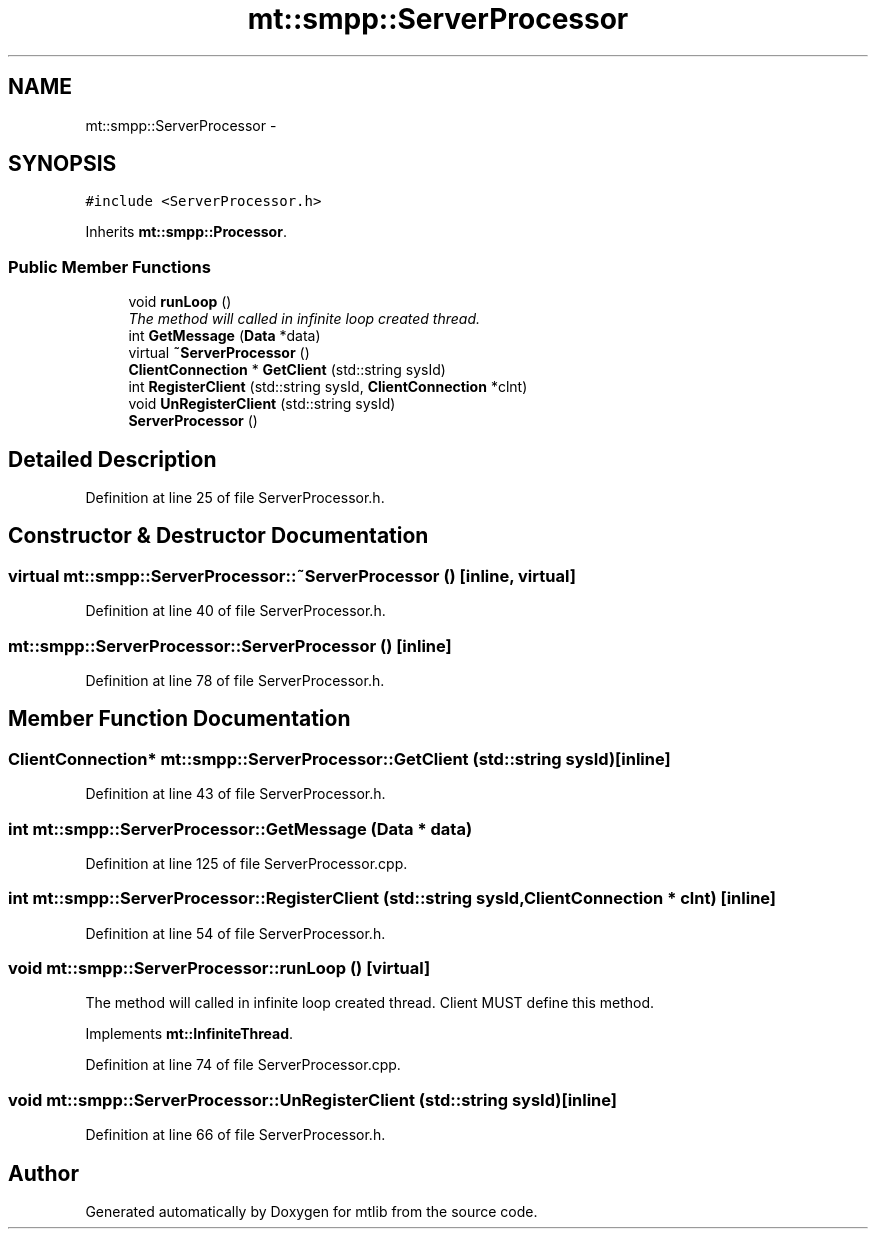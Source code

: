 .TH "mt::smpp::ServerProcessor" 3 "Fri Jan 21 2011" "mtlib" \" -*- nroff -*-
.ad l
.nh
.SH NAME
mt::smpp::ServerProcessor \- 
.SH SYNOPSIS
.br
.PP
.PP
\fC#include <ServerProcessor.h>\fP
.PP
Inherits \fBmt::smpp::Processor\fP.
.SS "Public Member Functions"

.in +1c
.ti -1c
.RI "void \fBrunLoop\fP ()"
.br
.RI "\fIThe method will called in infinite loop created thread. \fP"
.ti -1c
.RI "int \fBGetMessage\fP (\fBData\fP *data)"
.br
.ti -1c
.RI "virtual \fB~ServerProcessor\fP ()"
.br
.ti -1c
.RI "\fBClientConnection\fP * \fBGetClient\fP (std::string sysId)"
.br
.ti -1c
.RI "int \fBRegisterClient\fP (std::string sysId, \fBClientConnection\fP *clnt)"
.br
.ti -1c
.RI "void \fBUnRegisterClient\fP (std::string sysId)"
.br
.ti -1c
.RI "\fBServerProcessor\fP ()"
.br
.in -1c
.SH "Detailed Description"
.PP 
Definition at line 25 of file ServerProcessor.h.
.SH "Constructor & Destructor Documentation"
.PP 
.SS "virtual mt::smpp::ServerProcessor::~ServerProcessor ()\fC [inline, virtual]\fP"
.PP
Definition at line 40 of file ServerProcessor.h.
.SS "mt::smpp::ServerProcessor::ServerProcessor ()\fC [inline]\fP"
.PP
Definition at line 78 of file ServerProcessor.h.
.SH "Member Function Documentation"
.PP 
.SS "\fBClientConnection\fP* mt::smpp::ServerProcessor::GetClient (std::string sysId)\fC [inline]\fP"
.PP
Definition at line 43 of file ServerProcessor.h.
.SS "int mt::smpp::ServerProcessor::GetMessage (\fBData\fP * data)"
.PP
Definition at line 125 of file ServerProcessor.cpp.
.SS "int mt::smpp::ServerProcessor::RegisterClient (std::string sysId, \fBClientConnection\fP * clnt)\fC [inline]\fP"
.PP
Definition at line 54 of file ServerProcessor.h.
.SS "void mt::smpp::ServerProcessor::runLoop ()\fC [virtual]\fP"
.PP
The method will called in infinite loop created thread. Client MUST define this method. 
.PP
Implements \fBmt::InfiniteThread\fP.
.PP
Definition at line 74 of file ServerProcessor.cpp.
.SS "void mt::smpp::ServerProcessor::UnRegisterClient (std::string sysId)\fC [inline]\fP"
.PP
Definition at line 66 of file ServerProcessor.h.

.SH "Author"
.PP 
Generated automatically by Doxygen for mtlib from the source code.
